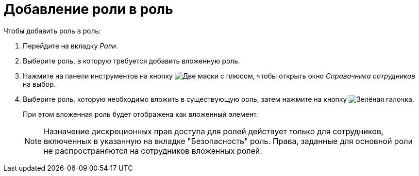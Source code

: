 = Добавление роли в роль

.Чтобы добавить роль в роль:
. Перейдите на вкладку _Роли_.
. Выберите роль, в которую требуется добавить вложенную роль.
. Нажмите на панели инструментов на кнопку image:buttons/add-role-to-role.png[Две маски с плюсом], чтобы открыть окно _Справочника сотрудников_ на выбор.
. Выберите роль, которую необходимо вложить в существующую роль, затем нажмите на кнопку image:buttons/check.png[Зелёная галочка].
+
При этом вложенная роль будет отображена как вложенный элемент.
+
[NOTE]
====
Назначение дискреционных прав доступа для ролей действует только для сотрудников, включенных в указанную на вкладке "Безопасность" роль. Права, заданные для основной роли не распространяются на сотрудников вложенных ролей.
====
